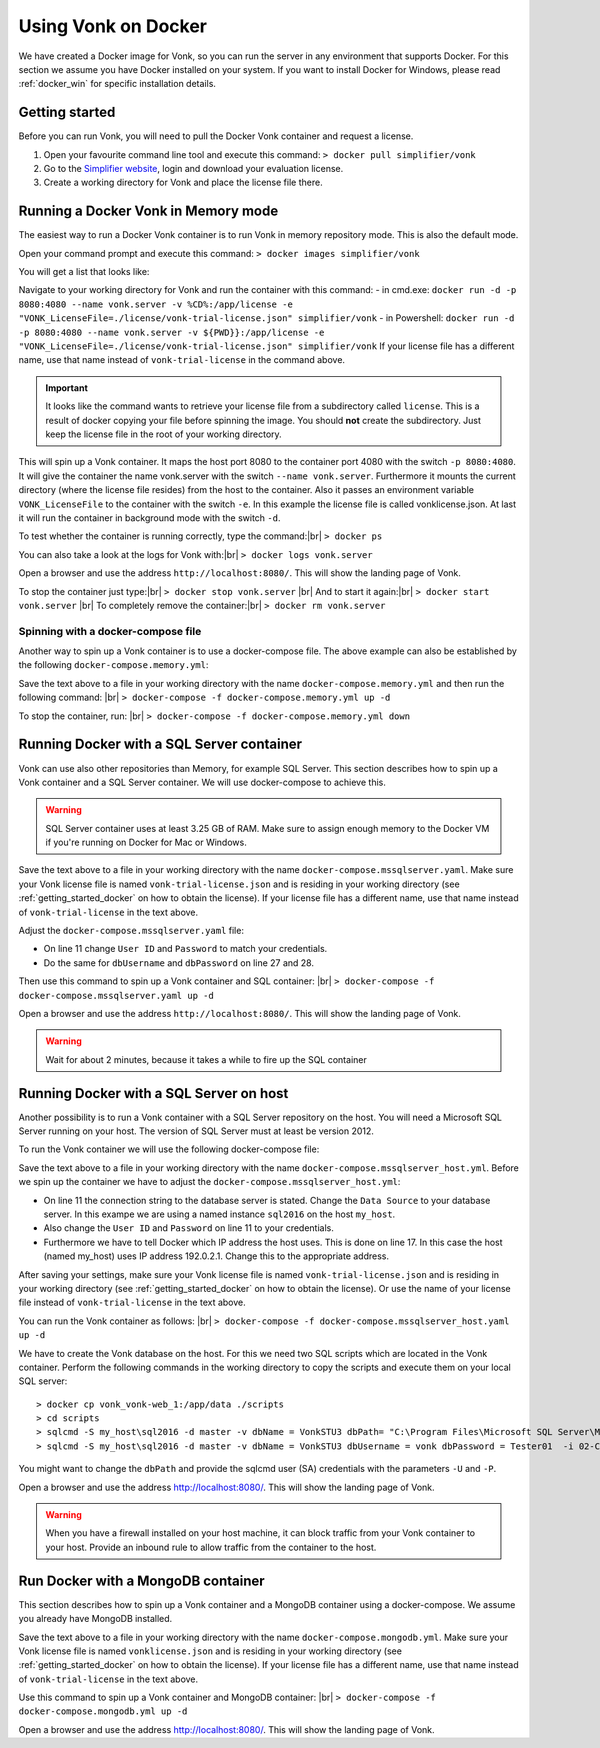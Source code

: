 .. _use_docker:

====================
Using Vonk on Docker
====================

We have created a Docker image for Vonk, so you can run the server in any environment that supports Docker. For this section we
assume you have Docker installed on your system. If you want to install Docker for Windows, please read :ref:`docker_win` for specific
installation details.

.. _getting_started_docker:

Getting started
---------------

Before you can run Vonk, you will need to pull the Docker Vonk container and request a license.

1. Open your favourite command line tool and execute this command:
   ``> docker pull simplifier/vonk``

2. Go to the `Simplifier website <https://simplifier.net>`_, login and download your evaluation license.

3. Create a working directory for Vonk and place the license file there.


Running a Docker Vonk in Memory mode
------------------------------------

The easiest way to run a Docker Vonk container is to run Vonk in memory repository mode. This is also the default mode.

Open your command prompt and execute this command:
``> docker images simplifier/vonk``

You will get a list that looks like:

.. image:: ./images/docker1.PNG

Navigate to your working directory for Vonk and run the container with this command:
- in cmd.exe: ``docker run -d -p 8080:4080 --name vonk.server -v %CD%:/app/license -e "VONK_LicenseFile=./license/vonk-trial-license.json" simplifier/vonk``
- in Powershell: ``docker run -d -p 8080:4080 --name vonk.server -v ${PWD}}:/app/license -e "VONK_LicenseFile=./license/vonk-trial-license.json" simplifier/vonk``
If your license file has a different name, use that name instead of ``vonk-trial-license`` in the command above.

.. important:: It looks like the command wants to retrieve your license file from a subdirectory called ``license``. This is a result
  of docker copying your file before spinning the image. You should **not** create the subdirectory. Just keep the license file in the root
  of your working directory.

This will spin up a Vonk container. It maps the host port 8080 to the container port 4080 with the switch ``-p 8080:4080``. It will give the
container the name vonk.server with the switch ``--name vonk.server``.
Furthermore it mounts the current directory (where the license file resides) from the host to the container. Also it passes an environment
variable ``VONK_LicenseFile`` to the container with the switch ``-e``.
In this example the license file is called vonklicense.json. At last it will run the container in background mode with the switch ``-d``.

To test whether the container is running correctly, type the command:|br|
``> docker ps``

.. image:: ./images/docker2.PNG

You can also take a look at the logs for Vonk with:|br|
``> docker logs vonk.server``

Open a browser and use the address ``http://localhost:8080/``. This will show the landing page of Vonk.

To stop the container just type:|br|
``> docker stop vonk.server``
|br| And to start it again:|br|
``> docker start vonk.server``
|br| To completely remove the container:|br|
``> docker rm vonk.server``

Spinning with a docker-compose file
^^^^^^^^^^^^^^^^^^^^^^^^^^^^^^^^^^^
Another way to spin up a Vonk container is to use a docker-compose file. The above example can also be established by the following ``docker-compose.memory.yml``:

.. code-block:: yaml
   :linenos:

  version: '3'

  services:

    vonk-web:
    image: simplifier/vonk
    ports:
      - "8080:4080"
    environment:
      - VONK_Repository=Memory
      - VONK_LicenseFile=./license/vonklicense.json
    volumes:
      - .:/app/license


Save the text above to a file in your working directory with the name ``docker-compose.memory.yml`` and then run the following command: |br|
``> docker-compose -f docker-compose.memory.yml up -d``

.. image:: ./images/docker3.PNG

To stop the container, run: |br|
``> docker-compose -f docker-compose.memory.yml down``


Running Docker with a SQL Server container
------------------------------------------

Vonk can use also other repositories than Memory, for example SQL Server. This section describes how to spin up a Vonk container and a SQL Server container.
We will use docker-compose to achieve this.

.. warning:: SQL Server container uses at least 3.25 GB of RAM. Make sure to assign enough memory to the Docker VM if you're running on Docker for Mac or Windows.

.. code-block:: yaml
   :linenos:

	version: '3'
	 
	services:
	 
		vonk-web:
		image: simplifier/vonk
		ports:
			- "8080:4080"
		environment:
			- VONK_Repository=SQL
			- VONK_SqlDbOptions:ConnectionString=Initial Catalog=VonkStu3;Data Source=vonk-sqlserver-db,1433;User ID=vonk;Password=Tester01
			- VONK_SqlDbOptions:SchemaName=vonk
			- VONK_LicenseFile=./license/vonk-trial-license.json
		volumes:
			- .:/app/license
			- script-volume:/app/data
		 
		vonk-sqlserver-db:
		image: microsoft/mssql-server-linux
		ports:
			- "1433:1433"
		environment:
			- ACCEPT_EULA=Y
			- SA_PASSWORD=SQLServerStrong(!)Password*
			- dbName=VonkStu3
			- dbPath=/var/opt/mssql/data/
			- dbUsername=vonk
			- dbPassword=Tester01
		volumes:
			- script-volume:/app/data
		command: bash -c "sleep 10 && cat /app/data/install_vonkdb.sh | tr -d '\r' | sh &  /opt/mssql/bin/sqlservr.sh"
		 
	volumes:
		script-volume:
	  
Save the text above to a file in your working directory with the name ``docker-compose.mssqlserver.yaml``. Make sure your Vonk license file is named
``vonk-trial-license.json`` and is residing in your working directory (see :ref:`getting_started_docker` on how to obtain the license). 
If your license file has a different name, use that name instead of ``vonk-trial-license`` in the text above.


Adjust the ``docker-compose.mssqlserver.yaml`` file:

* On line 11 change ``User ID`` and ``Password`` to match your credentials.
* Do the same for ``dbUsername`` and ``dbPassword`` on line 27 and 28.

Then use this command to spin up a Vonk container and SQL container: |br|
``> docker-compose -f docker-compose.mssqlserver.yaml up -d``

Open a browser and use the address ``http://localhost:8080/``. This will show the landing page of Vonk.

.. warning:: Wait for about 2 minutes, because it takes a while to fire up the SQL container

Running Docker with a SQL Server on host
----------------------------------------

Another possibility is to run a Vonk container with a SQL Server repository on the host. You will need a Microsoft SQL Server running on your host.
The version of SQL Server must at least be version 2012.

To run the Vonk container we will use the following docker-compose file:

.. code-block:: yaml
   :linenos:

	version: '3'
	 
	services:
	 
		vonk-web:
		image: simplifier/vonk
		ports:
			- "8080:4080"
		environment:
			- VONK_Repository=SQL
			- VONK_SqlDbOptions:ConnectionString=Initial Catalog=VonkStu3;Data Source=my_host\sql2016;User ID=vonk;Password=Tester01
			- VONK_SqlDbOptions:SchemaName=vonk
			- VONK_LicenseFile=./license/vonk-trial-license.json
		volumes:
			- .:/app/license
		extra_hosts:
			- "my_host:192.0.2.1"

Save the text above to a file in your working directory with the name ``docker-compose.mssqlserver_host.yml``. Before we spin up the container we have
to adjust the ``docker-compose.mssqlserver_host.yml``:

* On line 11 the connection string to the database server is stated. Change the ``Data Source`` to your database server. In this exampe we are using a
  named instance ``sql2016`` on the host ``my_host``.
* Also change the ``User ID`` and ``Password`` on line 11 to your credentials.
* Furthermore we have to tell Docker which IP address the host uses. This is done on line 17.
  In this case the host (named my_host) uses IP address 192.0.2.1. Change this to the appropriate address.

After saving your settings, make sure your Vonk license file is named ``vonk-trial-license.json`` and is residing in your working directory
(see :ref:`getting_started_docker` on how to obtain the license). Or use the name of your license file instead of ``vonk-trial-license`` in the text above.

You can run the Vonk container as follows: |br|
``> docker-compose -f docker-compose.mssqlserver_host.yaml up -d``

We have to create the Vonk database on the host. For this we need two SQL scripts which are located in the Vonk container. Perform the following commands
in the working directory to copy the scripts and execute them on your local SQL server::

  > docker cp vonk_vonk-web_1:/app/data ./scripts
  > cd scripts
  > sqlcmd -S my_host\sql2016 -d master -v dbName = VonkSTU3 dbPath= "C:\Program Files\Microsoft SQL Server\MSSQL13.SQL2016\MSSQL\DATA\" -i 01-CreateDatabaseAndSchema.sql
  > sqlcmd -S my_host\sql2016 -d master -v dbName = VonkSTU3 dbUsername = vonk dbPassword = Tester01  -i 02-CreateDBUser.sql

You might want to change the ``dbPath`` and provide the sqlcmd user (SA) credentials with the parameters ``-U`` and ``-P``.

Open a browser and use the address http://localhost:8080/. This will show the landing page of Vonk.

.. warning:: When you have a firewall installed on your host machine, it can block traffic from your Vonk container to your host.
	Provide an inbound rule to allow traffic from the container to the host.

Run Docker with a MongoDB container
-----------------------------------

This section describes how to spin up a Vonk container and a MongoDB container using a docker-compose. We assume you already have MongoDB installed.

.. code-block:: yaml
   :linenos:

	version: '3'
	 
	services:
	 
	  vonk-web:
		image: simplifier/vonk
		environment:
		  - VONK_Repository=MongoDb
		  - VONK_MongoDbOptions:ConnectionString=mongodb://vonk-mongo-db/vonkstu3
		  - VONK_MongoDbOptions:EntryCollection=vonkentries
		  - VONK_LicenseFile=./license/vonk-trial-license.json
		volumes:
		  - .:/app/license
		ports:
		  - "8080:4080"
	 
	  vonk-mongo-db:
		image: mongo

Save the text above to a file in your working directory with the name ``docker-compose.mongodb.yml``. Make sure your Vonk license file is named ``vonklicense.json``
and is residing in your working directory (see :ref:`getting_started_docker` on how to obtain the license).
If your license file has a different name, use that name instead of ``vonk-trial-license`` in the text above.


Use this command to spin up a Vonk container and MongoDB container: |br|
``> docker-compose -f docker-compose.mongodb.yml up -d``

Open a browser and use the address http://localhost:8080/. This will show the landing page of Vonk.



.. |br| raw:: html

   <br />
